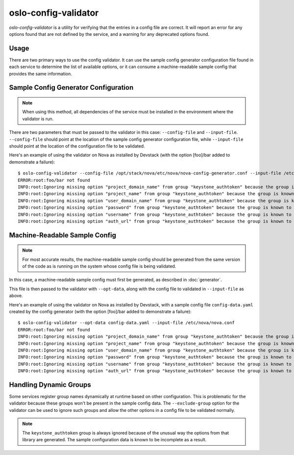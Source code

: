 =====================
oslo-config-validator
=====================

`oslo-config-validator` is a utility for verifying that the entries in a
config file are correct. It will report an error for any options found that
are not defined by the service, and a warning for any deprecated options found.

.. versionadded:: 6.5.0

Usage
-----

There are two primary ways to use the config validator. It can use the sample
config generator configuration file found in each service to determine the list
of available options, or it can consume a machine-readable sample config that
provides the same information.

Sample Config Generator Configuration
-------------------------------------

.. note:: When using this method, all dependencies of the service must be
          installed in the environment where the validator is run.

There are two parameters that must be passed to the validator in this case:
``--config-file`` and ``--input-file``.  ``--config-file`` should point at the
location of the sample config generator configuration file, while
``--input-file`` should point at the location of the configuration file to be
validated.

Here's an example of using the validator on Nova as installed by Devstack (with
the option [foo]/bar added to demonstrate a failure)::

    $ oslo-config-validator --config-file /opt/stack/nova/etc/nova/nova-config-generator.conf --input-file /etc/nova/nova.conf
    ERROR:root:foo/bar not found
    INFO:root:Ignoring missing option "project_domain_name" from group "keystone_authtoken" because the group is known to have incomplete sample config data and thus cannot be validated properly.
    INFO:root:Ignoring missing option "project_name" from group "keystone_authtoken" because the group is known to have incomplete sample config data and thus cannot be validated properly.
    INFO:root:Ignoring missing option "user_domain_name" from group "keystone_authtoken" because the group is known to have incomplete sample config data and thus cannot be validated properly.
    INFO:root:Ignoring missing option "password" from group "keystone_authtoken" because the group is known to have incomplete sample config data and thus cannot be validated properly.
    INFO:root:Ignoring missing option "username" from group "keystone_authtoken" because the group is known to have incomplete sample config data and thus cannot be validated properly.
    INFO:root:Ignoring missing option "auth_url" from group "keystone_authtoken" because the group is known to have incomplete sample config data and thus cannot be validated properly.

Machine-Readable Sample Config
------------------------------

.. note:: For most accurate results, the machine-readable sample config should
          be generated from the same version of the code as is running on
          the system whose config file is being validated.

In this case, a machine-readable sample config must first be generated, as
described in :doc:`generator`.

This file is then passed to the validator with ``--opt-data``, along with the
config file to validated in ``--input-file`` as above.

Here's an example of using the validator on Nova as installed by Devstack, with
a sample config file ``config-data.yaml`` created by the config generator (with
the option [foo]/bar added to demonstrate a failure)::

    $ oslo-config-validator --opt-data config-data.yaml --input-file /etc/nova/nova.conf
    ERROR:root:foo/bar not found
    INFO:root:Ignoring missing option "project_domain_name" from group "keystone_authtoken" because the group is known to have incomplete sample config data and thus cannot be validated properly.
    INFO:root:Ignoring missing option "project_name" from group "keystone_authtoken" because the group is known to have incomplete sample config data and thus cannot be validated properly.
    INFO:root:Ignoring missing option "user_domain_name" from group "keystone_authtoken" because the group is known to have incomplete sample config data and thus cannot be validated properly.
    INFO:root:Ignoring missing option "password" from group "keystone_authtoken" because the group is known to have incomplete sample config data and thus cannot be validated properly.
    INFO:root:Ignoring missing option "username" from group "keystone_authtoken" because the group is known to have incomplete sample config data and thus cannot be validated properly.
    INFO:root:Ignoring missing option "auth_url" from group "keystone_authtoken" because the group is known to have incomplete sample config data and thus cannot be validated properly.

Handling Dynamic Groups
-----------------------

Some services register group names dynamically at runtime based on other
configuration. This is problematic for the validator because these groups won't
be present in the sample config data. The ``--exclude-group`` option for the
validator can be used to ignore such groups and allow the other options in a
config file to be validated normally.

.. note:: The ``keystone_authtoken`` group is always ignored because of the
          unusual way the options from that library are generated. The sample
          configuration data is known to be incomplete as a result.
